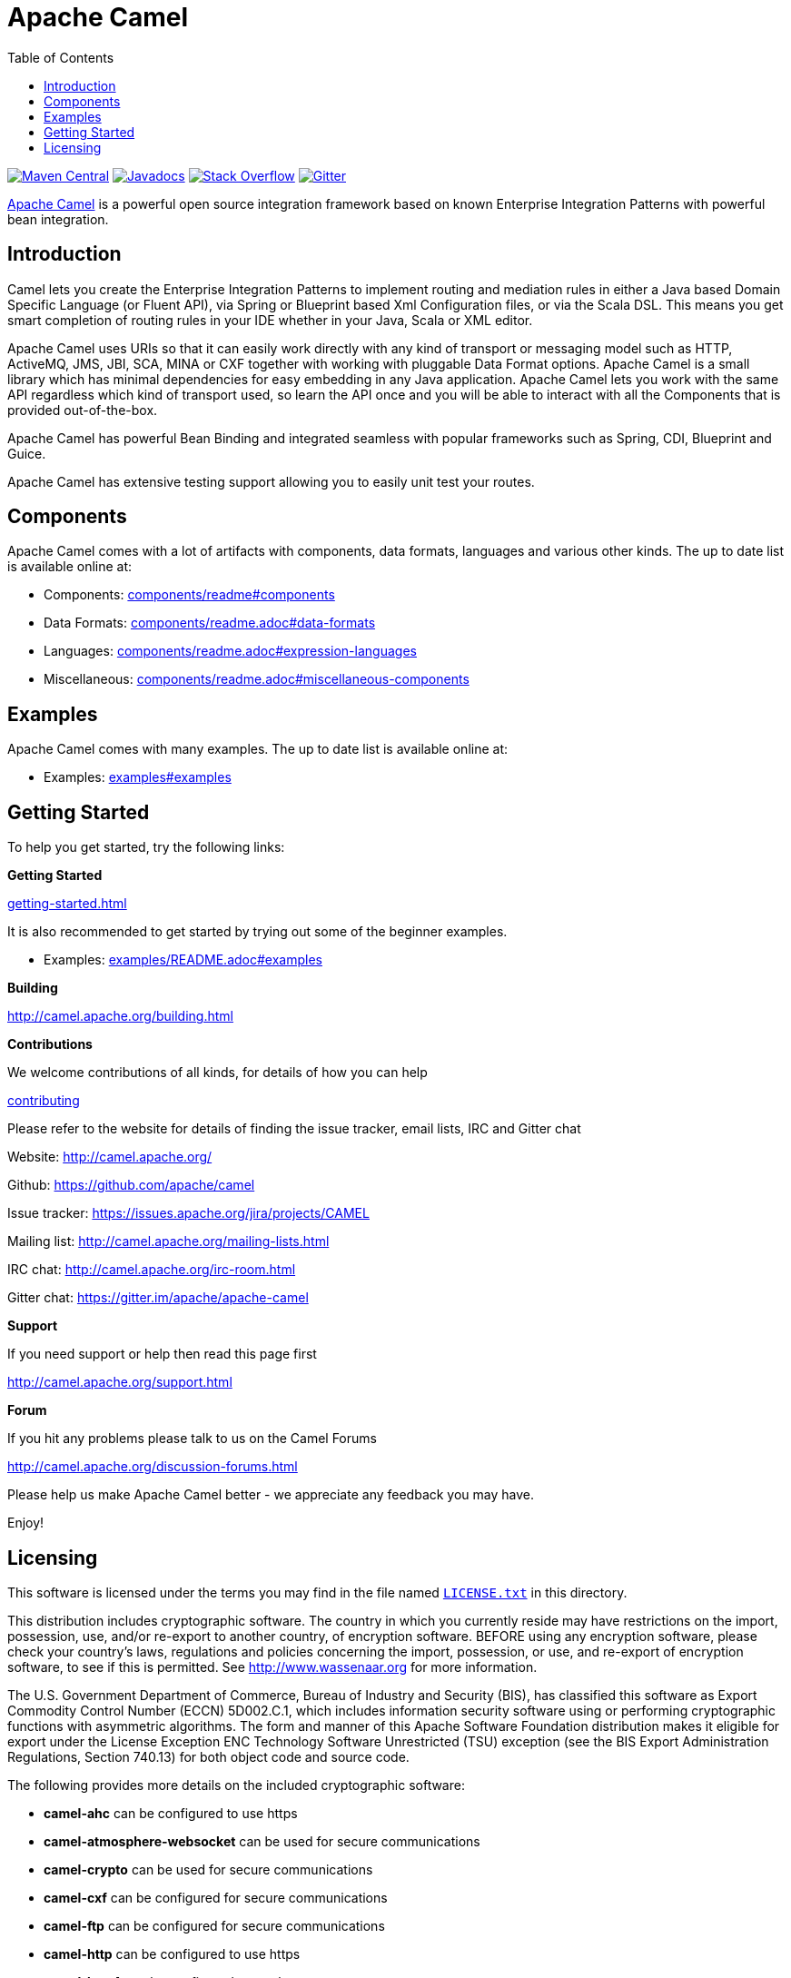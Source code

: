 = Apache Camel
:toc: left

link:https://maven-badges.herokuapp.com/maven-central/org.apache.camel/apache-camel[image:https://maven-badges.herokuapp.com/maven-central/org.apache.camel/apache-camel/badge.svg?style=flat-square[Maven Central]] link:http://www.javadoc.io/doc/org.apache.camel/camel-core[image:http://www.javadoc.io/badge/org.apache.camel/apache-camel.svg?color=brightgreen[Javadocs]] link:http://stackoverflow.com/questions/tagged/apache-camel[image:https://img.shields.io/:stack%20overflow-apache--camel-brightgreen.svg[Stack Overflow]]
link:https://gitter.im/apache/apache-camel[image:https://img.shields.io/gitter/room/apache/apache-camel.js.svg[Gitter]]
 

link:http://camel.apache.org/[Apache Camel] is a powerful open source integration framework based on known
Enterprise Integration Patterns with powerful bean integration.

== Introduction

Camel lets you create the Enterprise Integration Patterns to implement routing
and mediation rules in either a Java based Domain Specific Language (or Fluent API),
via Spring or Blueprint based Xml Configuration files, or via the Scala DSL.
This means you get smart completion of routing rules in your IDE whether
in your Java, Scala or XML editor.

Apache Camel uses URIs so that it can easily work directly with any kind of
transport or messaging model such as HTTP, ActiveMQ, JMS, JBI, SCA, MINA
or CXF together with working with pluggable Data Format options.
Apache Camel is a small library which has minimal dependencies for easy embedding
in any Java application. Apache Camel lets you work with the same API regardless
which kind of transport used, so learn the API once and you will be able to
interact with all the Components that is provided out-of-the-box.

Apache Camel has powerful Bean Binding and integrated seamless with
popular frameworks such as Spring, CDI, Blueprint and Guice.

Apache Camel has extensive testing support allowing you to easily
unit test your routes.

== Components

Apache Camel comes with a lot of artifacts with components, data formats, languages and various other kinds.
The up to date list is available online at:

* Components: link:components/readme.adoc#components[components/readme#components]
* Data Formats: link:components/readme.adoc#data-formats[components/readme.adoc#data-formats]
* Languages: link:components/readme.adoc#expression-languages[components/readme.adoc#expression-languages]
* Miscellaneous: link:components/readme.adoc#miscellaneous-components[components/readme.adoc#miscellaneous-components]

== Examples

Apache Camel comes with many examples.
The up to date list is available online at:

* Examples: link:examples#examples[examples#examples]

== Getting Started

To help you get started, try the following links:

**Getting Started**
  
link:camel.apache.org/getting-started.html[getting-started.html]

It is also recommended to get started by trying out some of the beginner examples.

* Examples: link:examples/README.adoc#examples[examples/README.adoc#examples]

**Building**
  
http://camel.apache.org/building.html

**Contributions**

We welcome contributions of all kinds, for details of how you can help
  
link:CONTRIBUTING.adoc[contributing]

Please refer to the website for details of finding the issue tracker, 
email lists, IRC and Gitter chat
  
Website: http://camel.apache.org/

Github: https://github.com/apache/camel

Issue tracker: https://issues.apache.org/jira/projects/CAMEL

Mailing list: http://camel.apache.org/mailing-lists.html

IRC chat: http://camel.apache.org/irc-room.html

Gitter chat: https://gitter.im/apache/apache-camel


**Support**

If you need support or help then read this page first
  
http://camel.apache.org/support.html

**Forum**

If you hit any problems please talk to us on the Camel Forums
  
http://camel.apache.org/discussion-forums.html

Please help us make Apache Camel better - we appreciate any feedback 
you may have.

Enjoy!

== Licensing

This software is licensed under the terms you may find in the file
named link:LICENSE.txt[`LICENSE.txt`] in this directory.
   
This distribution includes cryptographic software.  The country in
which you currently reside may have restrictions on the import,
possession, use, and/or re-export to another country, of
encryption software.  BEFORE using any encryption software, please
check your country's laws, regulations and policies concerning the
import, possession, or use, and re-export of encryption software, to
see if this is permitted.  See http://www.wassenaar.org for more
information.

The U.S. Government Department of Commerce, Bureau of Industry and
Security (BIS), has classified this software as Export Commodity
Control Number (ECCN) 5D002.C.1, which includes information security
software using or performing cryptographic functions with asymmetric
algorithms.  The form and manner of this Apache Software Foundation
distribution makes it eligible for export under the License Exception
ENC Technology Software Unrestricted (TSU) exception (see the BIS
Export Administration Regulations, Section 740.13) for both object
code and source code.

The following provides more details on the included cryptographic
software:

* **camel-ahc** can be configured to use https
* **camel-atmosphere-websocket** can be used for secure communications
* **camel-crypto** can be used for secure communications
* **camel-cxf** can be configured for secure communications
* **camel-ftp** can be configured for secure communications
* **camel-http** can be configured to use https
* **camel-http4** can be configured to use https
* **camel-infinispan** can be configured for secure communications
* **camel-jasypt** can be used for secure communications
* **camel-jetty** can be configured to use https
* **camel-mail** can be configured for secure communications
* **camel-nagios** can be configured for secure communications
* **camel-netty-http** can be configured to use https
* **camel-netty4-http** can be configured to use https
* **camel-undertow** can be configured to use https
* **camel-xmlsecurity** can be configured for secure communications


-----------------
The Camel riders!
